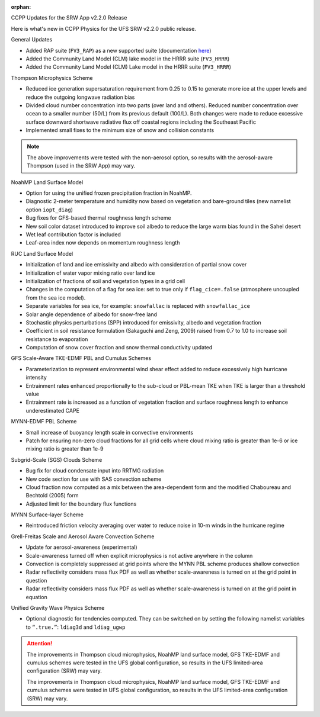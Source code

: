 :orphan:

.. _CCPPUpdates:


CCPP Updates for the SRW App v2.2.0 Release


Here is what's new in CCPP Physics for the UFS SRW v2.2.0 public release. 

General Updates


* Added RAP suite (``FV3_RAP``) as a new supported suite (documentation `here <https://dtcenter.ucar.edu/GMTB/UFS_SRW_App_v2.2.0/sci_doc/rap_suite_page.html>`__)

* Added the Community Land Model (CLM) lake model in the HRRR suite (``FV3_HRRR``)

* Added the Community Land Model (CLM) Lake model in the HRRR suite (``FV3_HRRR``)


Thompson Microphysics Scheme


* Reduced ice generation supersaturation requirement from 0.25 to 0.15 to generate more ice at the upper levels and reduce the outgoing longwave radiation bias
* Divided cloud number concentration into two parts (over land and others). Reduced number concentration over ocean to a smaller number (50/L) from its previous default (100/L). Both changes were made to reduce excessive surface downward shortwave radiative flux off coastal regions including the Southeast Pacific
* Implemented small fixes to the minimum size of snow and collision constants

.. note:: 
   
   The above improvements were tested with the non-aerosol option, so results with the aerosol-aware Thompson (used in the SRW App) may vary.


NoahMP Land Surface Model


* Option for using the unified frozen precipitation fraction in NoahMP.
* Diagnostic 2-meter temperature and humidity now based on vegetation and bare-ground tiles (new namelist option ``iopt_diag``)
* Bug fixes for GFS-based thermal roughness length scheme
* New soil color dataset introduced to improve soil albedo to reduce the large warm bias found in the Sahel desert
* Wet leaf contribution factor is included
* Leaf-area index now depends on momentum roughness length


RUC Land Surface Model


* Initialization of land and ice emissivity and albedo with consideration of partial snow cover
* Initialization of water vapor mixing ratio over land ice
* Initialization of fractions of soil and vegetation types in a grid cell
* Changes in the computation of a flag for sea ice: set to true only if ``flag_cice=.false`` (atmosphere uncoupled from the sea ice model).
* Separate variables for sea ice, for example: ``snowfallac`` is replaced with ``snowfallac_ice``
* Solar angle dependence of albedo for snow-free land


* Stochastic physics perturbations (SPP) introduced for emissivity, albedo and vegetation fraction

* Coefficient in soil resistance formulation (Sakaguchi and Zeng, 2009) raised from 0.7 to 1.0 to increase soil resistance to evaporation
* Computation of snow cover fraction and snow thermal conductivity updated

GFS Scale-Aware TKE-EDMF PBL and Cumulus Schemes


* Parameterization to represent environmental wind shear effect added to reduce excessively high hurricane intensity
* Entrainment rates enhanced proportionally to the sub-cloud or PBL-mean TKE when TKE is larger than a threshold value
* Entrainment rate is increased as a function of vegetation fraction and surface roughness length to enhance underestimated CAPE

MYNN-EDMF PBL Scheme


* Small increase of buoyancy length scale in convective environments
* Patch for ensuring non-zero cloud fractions for all grid cells where cloud mixing ratio is greater than 1e-6 or ice mixing ratio is greater than 1e-9

Subgrid-Scale (SGS) Clouds Scheme


* Bug fix for cloud condensate input into RRTMG radiation
* New code section for use with SAS convection scheme
* Cloud fraction now computed as a mix between the area-dependent form and the modified Chaboureau and Bechtold (2005) form
* Adjusted limit for the boundary flux functions

MYNN Surface-layer Scheme


* Reintroduced friction velocity averaging over water to reduce noise in 10-m winds in the hurricane regime

Grell-Freitas Scale and Aerosol Aware Convection Scheme


* Update for aerosol-awareness (experimental)
* Scale-awareness turned off when explicit microphysics is not active anywhere in the column
* Convection is completely suppressed at grid points where the MYNN PBL scheme produces shallow convection

* Radar reflectivity considers mass flux PDF as well as whether scale-awareness is turned on at the grid point in question

* Radar reflectivity considers mass flux PDF as well as whether scale-awareness is turned on at the grid point in equation


Unified Gravity Wave Physics Scheme


* Optional diagnostic for tendencies computed. They can be switched on by setting the following namelist variables to ``“.true.”``: ``ldiag3d`` and ``ldiag_ugwp``


.. attention:: 
   

   The improvements in Thompson cloud microphysics, NoahMP land surface model, GFS TKE-EDMF and cumulus schemes were tested in the UFS global configuration, so results in the UFS limited-area configuration (SRW) may vary. 

   The improvements in Thompson cloud microphysics, NoahMP land surface model, GFS TKE-EDMF and cumulus schemes were tested in UFS global configuration, so results in the UFS limited-area configuration (SRW) may vary. 

